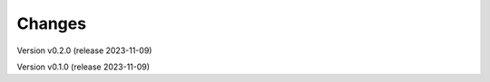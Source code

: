 ..
    Copyright (C) 2023 Graz University of Technology.

    invenio-records-global-search is free software; you can redistribute it
    and/or modify it under the terms of the MIT License; see LICENSE file for
    more details.

Changes
=======

Version v0.2.0 (release 2023-11-09)




Version v0.1.0 (release 2023-11-09)



